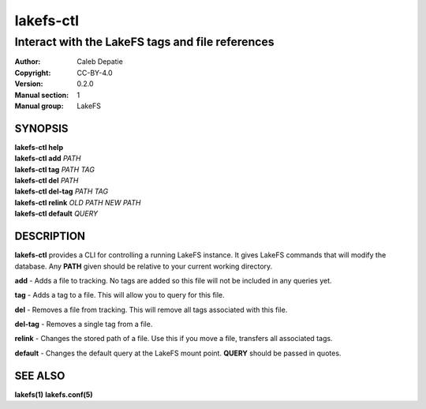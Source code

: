 .. SPDX-FileCopyrightText: 2024-2025 Caleb Depatie
..
.. SPDX-License-Identifier: CC-BY-4.0

.. Man page for the LakeFS CTL

==========
lakefs-ctl
==========

-------------------------------------------------
Interact with the LakeFS tags and file references
-------------------------------------------------

:Author: Caleb Depatie
:Copyright: CC-BY-4.0
:Version: 0.2.0
:Manual section: 1
:Manual group: LakeFS

SYNOPSIS
========

| **lakefs-ctl help**
| **lakefs-ctl add** *PATH*
| **lakefs-ctl tag** *PATH TAG*
| **lakefs-ctl del** *PATH*
| **lakefs-ctl del-tag** *PATH TAG*
| **lakefs-ctl relink** *OLD PATH* *NEW PATH*
| **lakefs-ctl default** *QUERY*


DESCRIPTION
===========

**lakefs-ctl** provides a CLI for controlling a running LakeFS instance.
It gives LakeFS commands that will modify the database. Any **PATH** given should be relative to your current working directory.

**add** - Adds a file to tracking. No tags are added so this file will not be included in any queries yet.

**tag** - Adds a tag to a file. This will allow you to query for this file.

**del** - Removes a file from tracking. This will remove all tags associated with this file.

**del-tag** - Removes a single tag from a file.

**relink** - Changes the stored path of a file. Use this if you move a file, transfers all associated tags.

**default** - Changes the default query at the LakeFS mount point. **QUERY** should be passed in quotes.


SEE ALSO
========

**lakefs(1)** **lakefs.conf(5)**